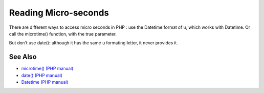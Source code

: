 .. _reading-micro-seconds:

Reading Micro-seconds
---------------------

.. meta::
	:description:
		Reading Micro-seconds: There are different ways to access micro seconds in PHP : use the Datetime format of ``u``, which works with Datetime.
	:twitter:card: summary_large_image
	:twitter:site: @exakat
	:twitter:title: Reading Micro-seconds
	:twitter:description: Reading Micro-seconds: There are different ways to access micro seconds in PHP : use the Datetime format of ``u``, which works with Datetime
	:twitter:creator: @exakat
	:twitter:image:src: https://php-tips.readthedocs.io/en/latest/_images/microtimes.png
	:og:image: https://php-tips.readthedocs.io/en/latest/_images/microtimes.png
	:og:title: Reading Micro-seconds
	:og:type: article
	:og:description: There are different ways to access micro seconds in PHP : use the Datetime format of ``u``, which works with Datetime
	:og:url: https://php-tips.readthedocs.io/en/latest/tips/microtimes.html
	:og:locale: en

.. raw:: html

	<script type="application/ld+json">{"@context":"https:\/\/schema.org","@graph":[{"@type":"WebPage","@id":"https:\/\/php-tips.readthedocs.io\/en\/latest\/tips\/microtimes.html","url":"https:\/\/php-tips.readthedocs.io\/en\/latest\/tips\/microtimes.html","name":"Reading Micro-seconds","isPartOf":{"@id":"https:\/\/www.exakat.io\/"},"datePublished":"Tue, 27 Aug 2024 20:18:27 +0000","dateModified":"Tue, 27 Aug 2024 20:18:27 +0000","description":"There are different ways to access micro seconds in PHP : use the Datetime format of ``u``, which works with Datetime","inLanguage":"en-US","potentialAction":[{"@type":"ReadAction","target":["https:\/\/php-tips.readthedocs.io\/en\/latest\/tips\/microtimes.html"]}]},{"@type":"WebSite","@id":"https:\/\/www.exakat.io\/","url":"https:\/\/www.exakat.io\/","name":"Exakat","description":"Smart PHP static analysis","inLanguage":"en-US"}]}</script>

There are different ways to access micro seconds in PHP : use the Datetime format of ``u``, which works with Datetime. Or call the microtime() function, with the true parameter.

But don't use date(): although it has the same ``u`` formating letter, it never provides it.

.. image:: ../images/microtimes.png

See Also
________

* `microtime() (PHP manual) <https://www.php.net/microtime>`_
* `date() (PHP manual) <https://www.php.net/date>`_
* `Datetime (PHP manual) <https://www.php.net/manual/en/class.datetime.php>`_

